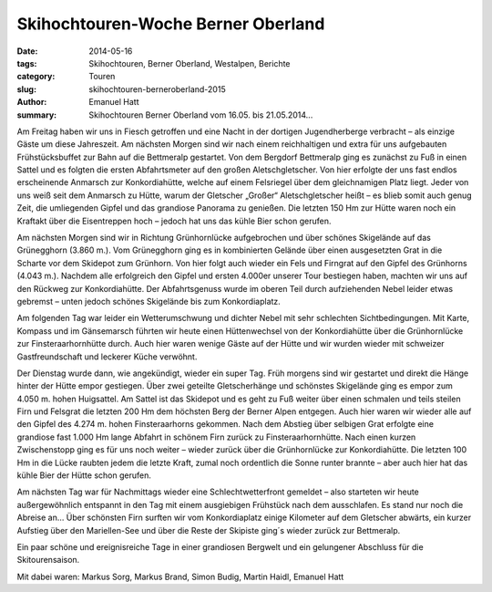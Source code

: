 Skihochtouren-Woche Berner Oberland
-----------------------------------

:date: 2014-05-16
:tags: Skihochtouren, Berner Oberland, Westalpen, Berichte
:category: Touren
:slug: skihochtouren-berneroberland-2015
:author: Emanuel Hatt
:summary: Skihochtouren Berner Oberland vom 16.05. bis 21.05.2014...

Am Freitag haben wir uns in Fiesch getroffen und eine Nacht in der dortigen Jugendherberge verbracht – als einzige Gäste um diese Jahreszeit. 
Am nächsten Morgen sind wir nach einem reichhaltigen und extra für uns aufgebauten Frühstücksbuffet zur Bahn auf die Bettmeralp gestartet.
Von dem Bergdorf Bettmeralp ging es zunächst zu Fuß in einen Sattel und es folgten die ersten Abfahrtsmeter auf den großen Aletschgletscher.
Von hier erfolgte der uns fast endlos erscheinende Anmarsch zur Konkordiahütte, welche auf einem Felsriegel über dem gleichnamigen Platz liegt.
Jeder von uns weiß seit dem Anmarsch zu Hütte, warum der Gletscher „Großer“ Aletschgletscher heißt – es blieb somit auch genug Zeit,
die umliegenden Gipfel und das grandiose Panorama zu genießen. 
Die letzten 150 Hm zur Hütte waren noch ein Kraftakt über die Eisentreppen hoch – jedoch hat uns das kühle Bier schon gerufen. 

Am nächsten Morgen sind wir in Richtung Grünhornlücke aufgebrochen und über schönes Skigelände auf das Grünegghorn (3.860 m.).
Vom Grünegghorn ging es in kombinierten Gelände über einen ausgesetzten Grat in die Scharte vor dem Skidepot zum Grünhorn.
Von hier folgt auch wieder ein Fels und Firngrat auf den Gipfel des Grünhorns (4.043 m.). Nachdem alle erfolgreich den Gipfel und ersten 4.000er unserer Tour bestiegen haben,
machten wir uns auf den Rückweg zur Konkordiahütte. Der Abfahrtsgenuss wurde im oberen Teil durch aufziehenden Nebel leider etwas gebremst – unten jedoch schönes Skigelände bis zum Konkordiaplatz.

Am folgenden Tag war leider ein Wetterumschwung und dichter Nebel mit sehr schlechten Sichtbedingungen.
Mit Karte, Kompass und im Gänsemarsch führten wir heute einen Hüttenwechsel von der Konkordiahütte über die Grünhornlücke zur Finsteraarhornhütte durch. 
Auch hier waren wenige Gäste auf der Hütte und wir wurden wieder mit schweizer Gastfreundschaft und leckerer Küche verwöhnt.

Der Dienstag wurde dann, wie angekündigt, wieder ein super Tag. Früh morgens sind wir gestartet und direkt die Hänge hinter der Hütte empor gestiegen.
Über zwei geteilte Gletscherhänge und schönstes Skigelände ging es empor zum 4.050 m. hohen Huigsattel. Am Sattel ist das Skidepot und es geht zu Fuß weiter über einen schmalen
und teils steilen Firn und Felsgrat die letzten 200 Hm dem höchsten Berg der Berner Alpen entgegen. Auch hier waren wir wieder alle auf den Gipfel des 4.274 m. hohen Finsteraarhorns gekommen.
Nach dem Abstieg über selbigen Grat erfolgte eine grandiose fast 1.000 Hm lange Abfahrt in schönem Firn zurück zu Finsteraarhornhütte.
Nach einen kurzen Zwischenstopp ging es für uns noch weiter – wieder zurück über die Grünhornlücke zur Konkordiahütte.
Die letzten 100 Hm in die Lücke raubten jedem die letzte Kraft, zumal noch ordentlich die Sonne runter brannte – aber auch hier hat das kühle Bier der Hütte schon gerufen.

Am nächsten Tag war für Nachmittags wieder eine Schlechtwetterfront gemeldet – also starteten wir heute außergewöhnlich entspannt in den Tag mit einem ausgiebigen Frühstück nach dem ausschlafen.
Es stand nur noch die Abreise an… Über schönsten Firn surften wir vom Konkordiaplatz einige Kilometer auf dem Gletscher abwärts,
ein kurzer Aufstieg über den Mariellen-See und über die Reste der Skipiste ging´s wieder zurück zur Bettmeralp.

Ein paar schöne und ereignisreiche Tage in einer grandiosen Bergwelt und ein gelungener Abschluss für die Skitourensaison. 

Mit dabei waren: Markus Sorg, Markus Brand, Simon Budig, Martin Haidl, Emanuel Hatt
